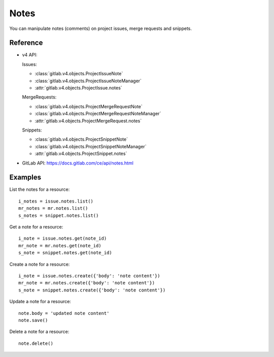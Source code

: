 .. _project-notes:

#####
Notes
#####

You can manipulate notes (comments) on project issues, merge requests and
snippets.

Reference
---------

* v4 API:

  Issues:

  + :class:`gitlab.v4.objects.ProjectIssueNote`
  + :class:`gitlab.v4.objects.ProjectIssueNoteManager`
  + :attr:`gitlab.v4.objects.ProjectIssue.notes`

  MergeRequests:

  + :class:`gitlab.v4.objects.ProjectMergeRequestNote`
  + :class:`gitlab.v4.objects.ProjectMergeRequestNoteManager`
  + :attr:`gitlab.v4.objects.ProjectMergeRequest.notes`

  Snippets:

  + :class:`gitlab.v4.objects.ProjectSnippetNote`
  + :class:`gitlab.v4.objects.ProjectSnippetNoteManager`
  + :attr:`gitlab.v4.objects.ProjectSnippet.notes`

* GitLab API: https://docs.gitlab.com/ce/api/notes.html

Examples
--------

List the notes for a resource::

    i_notes = issue.notes.list()
    mr_notes = mr.notes.list()
    s_notes = snippet.notes.list()

Get a note for a resource::

    i_note = issue.notes.get(note_id)
    mr_note = mr.notes.get(note_id)
    s_note = snippet.notes.get(note_id)

Create a note for a resource::

    i_note = issue.notes.create({'body': 'note content'})
    mr_note = mr.notes.create({'body': 'note content'})
    s_note = snippet.notes.create({'body': 'note content'})

Update a note for a resource::

    note.body = 'updated note content'
    note.save()

Delete a note for a resource::

    note.delete()
